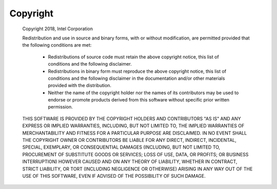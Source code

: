 Copyright
=========

 Copyright 2018, Intel Corporation

 Redistribution and use in source and binary forms, with or without
 modification, are permitted provided that the following conditions
 are met:

     * Redistributions of source code must retain the above copyright
       notice, this list of conditions and the following disclaimer.

     * Redistributions in binary form must reproduce the above copyright
       notice, this list of conditions and the following disclaimer in
       the documentation and/or other materials provided with the
       distribution.

     * Neither the name of the copyright holder nor the names of its
       contributors may be used to endorse or promote products derived
       from this software without specific prior written permission.

 THIS SOFTWARE IS PROVIDED BY THE COPYRIGHT HOLDERS AND CONTRIBUTORS
 "AS IS" AND ANY EXPRESS OR IMPLIED WARRANTIES, INCLUDING, BUT NOT
 LIMITED TO, THE IMPLIED WARRANTIES OF MERCHANTABILITY AND FITNESS FOR
 A PARTICULAR PURPOSE ARE DISCLAIMED. IN NO EVENT SHALL THE COPYRIGHT
 OWNER OR CONTRIBUTORS BE LIABLE FOR ANY DIRECT, INDIRECT, INCIDENTAL,
 SPECIAL, EXEMPLARY, OR CONSEQUENTIAL DAMAGES (INCLUDING, BUT NOT
 LIMITED TO, PROCUREMENT OF SUBSTITUTE GOODS OR SERVICES; LOSS OF USE,
 DATA, OR PROFITS; OR BUSINESS INTERRUPTION) HOWEVER CAUSED AND ON ANY
 THEORY OF LIABILITY, WHETHER IN CONTRACT, STRICT LIABILITY, OR TORT
 (INCLUDING NEGLIGENCE OR OTHERWISE) ARISING IN ANY WAY OUT OF THE USE
 OF THIS SOFTWARE, EVEN IF ADVISED OF THE POSSIBILITY OF SUCH DAMAGE.
